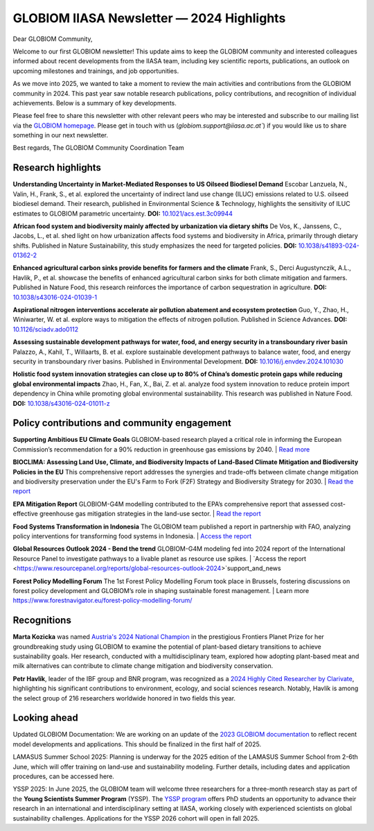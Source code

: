 GLOBIOM IIASA Newsletter — 2024 Highlights 
==========================================

Dear GLOBIOM Community, 

Welcome to our first GLOBIOM newsletter! This update aims to keep the GLOBIOM community and interested colleagues informed about recent developments from the IIASA team, including key scientific reports, publications, an outlook on upcoming milestones and trainings, and job opportunities.
 
As we move into 2025, we wanted to take a moment to review the main activities and contributions from the GLOBIOM community in 2024. This past year saw notable research publications, policy contributions, and recognition of individual achievements. Below is a summary of key developments.
 
Please feel free to share this newsletter with other relevant peers who may be interested and subscribe to our mailing list via the `GLOBIOM homepage <https://globiom.org/support_and_news.html>`_. Please get in touch with us (`globiom.support@iiasa.ac.at``) if you would like us to share something in our next newsletter.

Best regards, 
The GLOBIOM Community Coordination Team

Research highlights 
-------------------

**Understanding Uncertainty in Market-Mediated Responses to US Oilseed Biodiesel Demand**
Escobar Lanzuela, N., Valin, H., Frank, S., et al. explored the uncertainty of indirect land use change (ILUC) emissions related to U.S. oilseed biodiesel demand. Their research, published in Environmental Science & Technology, highlights the sensitivity of ILUC estimates to GLOBIOM parametric uncertainty.
**DOI:** `10.1021/acs.est.3c09944 <https://doi.org/10.1021/acs.est.3c09944>`_

**African food system and biodiversity mainly affected by urbanization via dietary shifts** 
De Vos, K., Janssens, C., Jacobs, L., et al. shed light on how urbanization affects food systems and biodiversity in Africa, primarily through dietary shifts. Published in Nature Sustainability, this study emphasizes the need for targeted policies.
**DOI:** `10.1038/s41893-024-01362-2 <https://doi.org/10.1038/s41893-024-01362-2>`_

**Enhanced agricultural carbon sinks provide benefits for farmers and the climate**
Frank, S., Derci Augustynczik, A.L., Havlik, P., et al. showcase the benefits of enhanced agricultural carbon sinks for both climate mitigation and farmers. Published in Nature Food, this research reinforces the importance of carbon sequestration in agriculture.
**DOI:** `10.1038/s43016-024-01039-1 <https://doi.org/10.1038/s43016-024-01039-1>`_

**Aspirational nitrogen interventions accelerate air pollution abatement and ecosystem protection**
Guo, Y., Zhao, H., Winiwarter, W. et al. explore ways to mitigation the effects of nitrogen pollution. Published in Science Advances.
**DOI:** `10.1126/sciadv.ado0112 <https://doi.org/10.1126/sciadv.ado0112>`_

**Assessing sustainable development pathways for water, food, and energy security in a transboundary river basin**
Palazzo, A., Kahil, T., Willaarts, B. et al. explore sustainable development pathways to balance water, food, and energy security in transboundary river basins. Published in Environmental Development.
**DOI:** `10.1016/j.envdev.2024.101030 <https://doi.org/10.1016/j.envdev.2024.101030>`_

**Holistic food system innovation strategies can close up to 80% of China’s domestic protein gaps while reducing global environmental impacts**
Zhao, H., Fan, X., Bai, Z. et al. analyze food system innovation to reduce protein import dependency in China while promoting global environmental sustainability. This research was published in Nature Food.
**DOI:** `10.1038/s43016-024-01011-z  <https://doi.org/10.1038/s43016-024-01011-z>`_

Policy contributions and community engagement
---------------------------------------------

**Supporting Ambitious EU Climate Goals**
GLOBIOM-based research played a critical role in informing the European Commission’s recommendation for a 90% reduction in greenhouse gas emissions by 2040.
| `Read more <https://iiasa.ac.at/news/feb-2024/iiasa-research-informs-european-commissions-recommendation-for-90-greenhouse-gas>`_

**BIOCLIMA: Assessing Land Use, Climate, and Biodiversity Impacts of Land-Based Climate Mitigation and Biodiversity Policies in the EU**
This comprehensive report addresses the synergies and trade-offs between climate change mitigation and biodiversity preservation under the EU's Farm to Fork (F2F) Strategy and Biodiversity Strategy for 2030.
| `Read the report <https://environment.ec.europa.eu/publications/bioclima-assessing-land-use-climate-and-biodiversity-impacts-land-based-climate-mitigation-and_en>`_

**EPA Mitigation Report**
GLOBIOM-G4M modelling contributed to the EPA’s comprehensive report that assessed cost-effective greenhouse gas mitigation strategies in the land-use sector.
| `Read the report <https://www.epa.gov/system/files/documents/2024-03/epa-430-r-23-004-mitigation-report_full_report_v2.pdf>`_

**Food Systems Transformation in Indonesia**
The GLOBIOM team published a report in partnership with FAO, analyzing policy interventions for transforming food systems in Indonesia.
| `Access the report <https://openknowledge.fao.org/handle/20.500.14283/cd1119en>`_

**Global Resources Outlook 2024 - Bend the trend**
GLOBIOM-G4M modeling fed into 2024 report of the International Resource Panel to investigate pathways to a livable planet as resource use spikes.
| `Access the report <https://www.resourcepanel.org/reports/global-resources-outlook-2024>`support_and_news

**Forest Policy Modelling Forum**
The 1st Forest Policy Modelling Forum took place in Brussels, fostering discussions on forest policy development and GLOBIOM’s role in shaping sustainable forest management.
| Learn more `<https://www.forestnavigator.eu/forest-policy-modelling-forum/>`_

Recognitions
------------

**Marta Kozicka** was named `Austria's 2024 National Champion <https://iiasa.ac.at/news/apr-2024/marta-kozicka-is-national-champion-for-austria-in-prestigious-frontiers-planet-prize>`_ in the prestigious Frontiers Planet Prize for her groundbreaking study using GLOBIOM to examine the potential of plant-based dietary transitions to achieve sustainability goals. Her research, conducted with a multidisciplinary team, explored how adopting plant-based meat and milk alternatives can contribute to climate change mitigation and biodiversity conservation.

**Petr Havlík**, leader of the IBF group and BNR program, was recognized as a `2024 Highly Cited Researcher by Clarivate <https://iiasa.ac.at/news/nov-2024/iiasa-researchers-recognized-on-clarivates-2024-highly-cited-researcherstm-list>`_, highlighting his significant contributions to environment, ecology, and social sciences research. Notably, Havlík is among the select group of 216 researchers worldwide honored in two fields this year.

Looking ahead
-------------

Updated GLOBIOM Documentation: We are working on an update of the `2023 GLOBIOM documentation <https://pure.iiasa.ac.at/id/eprint/18996/1/GLOBIOM_Documentation.pdf>`_ to reflect recent model developments and applications. This should be finalized in the first half of 2025.

LAMASUS Summer School 2025: Planning is underway for the 2025 edition of the LAMASUS Summer School from 2-6th June, which will offer training on land-use and sustainability modeling. Further details, including dates and application procedures, can be accessed here.

YSSP 2025: In June 2025, the GLOBIOM team will welcome three researchers for a three-month research stay as part of the **Young Scientists Summer Program** (YSSP). The `YSSP program <https://iiasa.ac.at/early-career/yssp>`_ offers PhD students an opportunity to advance their research in an international and interdisciplinary setting at IIASA, working closely with experienced scientists on global sustainability challenges. Applications for the YSSP 2026 cohort will open in fall 2025.
